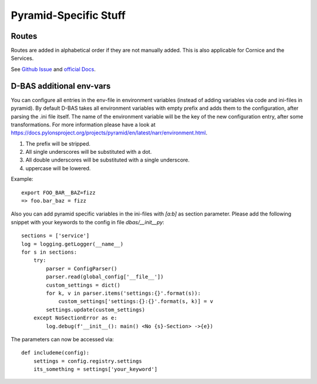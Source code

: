 .. _pyramidspecific:

======================
Pyramid-Specific Stuff
======================

Routes
======

Routes are added in alphabetical order if they are not manually added. This is
also applicable for Cornice and the Services.

See `Github Issue <https://github.com/mozilla-services/cornice/issues/68>`_ and
`official Docs <http://docs.pylonsproject.org/projects/pyramid/en/latest/narr/urldispatch.html>`_.


D-BAS additional env-vars
=========================

You can configure all entries in the env-file in environment variables (instead of adding variables via code and ini-files in pyramid).
By default D-BAS takes all environment variables with empty prefix and adds them to the configuration, after parsing the .ini file itself.
The name of the environment variable will be the key of the new configuration entry, after some transformations. For more
information please have a look at https://docs.pylonsproject.org/projects/pyramid/en/latest/narr/environment.html.

1. The prefix will be stripped.
2. All single underscores will be substituted with a dot.
3. All double underscores will be substituted with a single underscore.
4. uppercase will be lowered.

Example::

    export FOO_BAR__BAZ=fizz
    => foo.bar_baz = fizz


Also you can add pyramid specific variables in the ini-files with `[a:b]` as section parameter. Please add the following
snippet with your keywords to the config in file `dbas/__init__py`::

    sections = ['service']
    log = logging.getLogger(__name__)
    for s in sections:
        try:
            parser = ConfigParser()
            parser.read(global_config['__file__'])
            custom_settings = dict()
            for k, v in parser.items('settings:{}'.format(s)):
                custom_settings['settings:{}:{}'.format(s, k)] = v
            settings.update(custom_settings)
        except NoSectionError as e:
            log.debug(f'__init__(): main() <No {s}-Section> ->{e})

The parameters can now be accessed  via::

    def includeme(config):
        settings = config.registry.settings
        its_something = settings['your_keyword']


